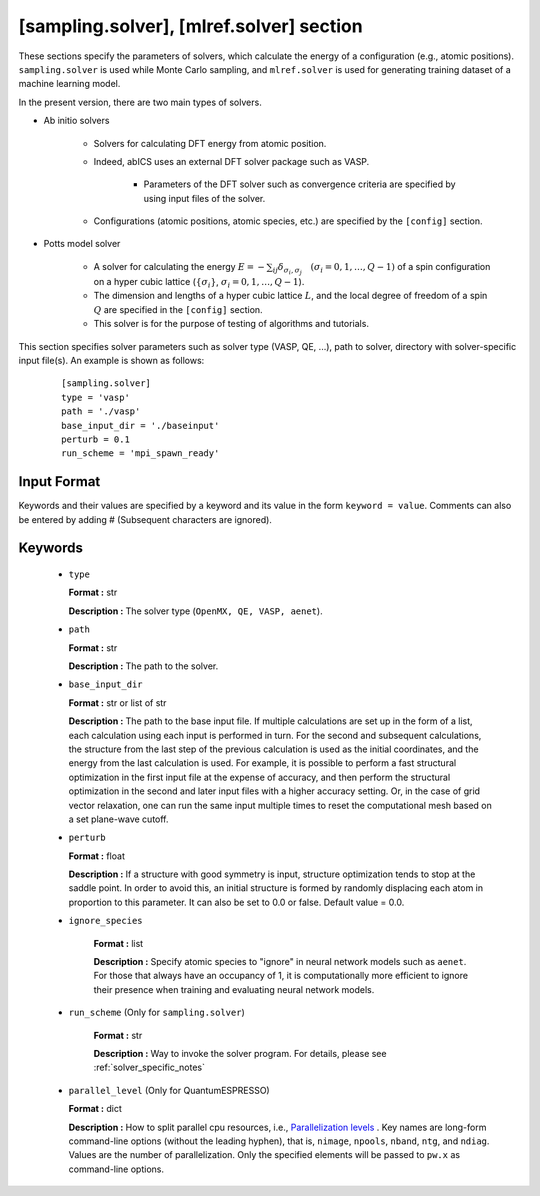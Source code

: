 .. highlight:: none

[sampling.solver], [mlref.solver] section
----------------------------------------------------

These sections specify the parameters of solvers, which calculate the energy of a configuration (e.g., atomic positions).
``sampling.solver`` is used while Monte Carlo sampling, and ``mlref.solver`` is used for generating training dataset of a machine learning model.

In the present version, there are two main types of solvers.

- Ab initio solvers

   - Solvers for calculating DFT energy from atomic position.

   - Indeed, abICS uses an external DFT solver package such as VASP.

      - Parameters of the DFT solver such as convergence criteria are specified by using input files of the solver.

   - Configurations (atomic positions, atomic species, etc.) are specified by the ``[config]`` section.

- Potts model solver

   - A solver for calculating the energy :math:`E = -\sum_{ij} \delta_{\sigma_i, \sigma_j} \quad (\sigma_i = 0, 1, \dots, Q-1)` of a spin configuration on a hyper cubic lattice (:math:`\{\sigma_i\}`, :math:`\sigma_i = 0, 1, \dots, Q-1`).

   - The dimension and lengths of a hyper cubic lattice :math:`L`, and the local degree of freedom of a spin :math:`Q` are specified in the ``[config]`` section.

   - This solver is for the purpose of testing of algorithms and tutorials.

This section specifies solver parameters such as solver type (VASP, QE, ...), path to solver, directory with solver-specific input file(s).
An example is shown as follows:

  :: 
  
    [sampling.solver]
    type = 'vasp'
    path = './vasp'
    base_input_dir = './baseinput'
    perturb = 0.1
    run_scheme = 'mpi_spawn_ready'

Input Format
^^^^^^^^^^^^
Keywords and their values are specified by a keyword and its value in the form ``keyword = value``.
Comments can also be entered by adding # (Subsequent characters are ignored).

Keywords
^^^^^^^^^^

    -  ``type``

       **Format :** str

       **Description :**
       The solver type (``OpenMX, QE, VASP, aenet``).

    -  ``path``

       **Format :** str

       **Description :**
       The path to the solver.

    -  ``base_input_dir``

       **Format :** str or list of str

       **Description :**
       The path to the base input file.
       If multiple calculations are set up in the form of a list, each calculation using each input is performed in turn. For the second and subsequent calculations, the structure from the last step of the previous calculation is used as the initial coordinates, and the energy from the last calculation is used. For example, it is possible to perform a fast structural optimization in the first input file at the expense of accuracy, and then perform the structural optimization in the second and later input files with a higher accuracy setting. Or, in the case of grid vector relaxation, one can run the same input multiple times to reset the computational mesh based on a set plane-wave cutoff.

    -  ``perturb``

       **Format :** float

       **Description :**
       If a structure with good symmetry is input, structure optimization tends to stop at the saddle point. In order to avoid this, an initial structure is formed by randomly displacing each atom in proportion to this parameter. It can also be set to 0.0 or false. Default value = 0.0.


    - ``ignore_species``

       **Format :** list

       **Description :**
       Specify atomic species to "ignore" in neural network models such as ``aenet``. For those that always have an occupancy of 1, it is computationally more efficient to ignore their presence when training and evaluating neural network models.

      
    - ``run_scheme`` (Only for ``sampling.solver``)

       **Format :** str

       **Description :**
       Way to invoke the solver program.
       For details, please see :ref:`solver_specific_notes`

    -  ``parallel_level`` (Only for QuantumESPRESSO)

       **Format :** dict

       **Description :** 
       How to split parallel cpu resources, i.e., `Parallelization levels <https://www.quantum-espresso.org/Doc/user_guide/node18.html>`_ .
       Key names are long-form command-line options (without the leading hyphen), that is, ``nimage``, ``npools``, ``nband``, ``ntg``, and ``ndiag``.
       Values are the number of parallelization.
       Only the specified elements will be passed to ``pw.x`` as command-line options.


